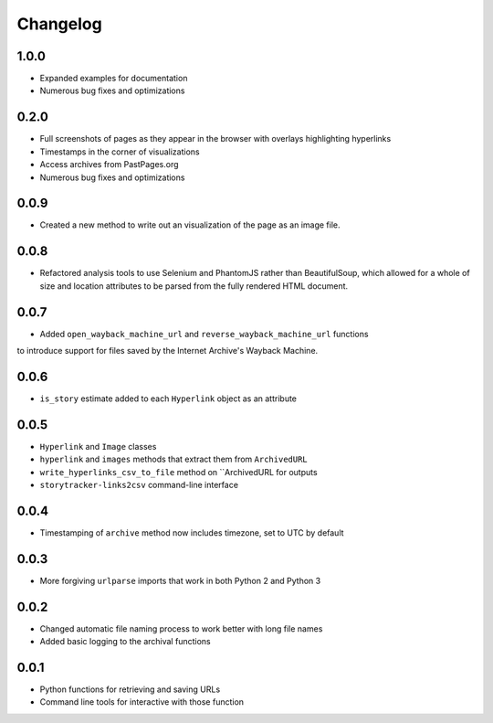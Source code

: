 Changelog
=========

1.0.0
-----

* Expanded examples for documentation
* Numerous bug fixes and optimizations

0.2.0
-----

* Full screenshots of pages as they appear in the browser with overlays highlighting hyperlinks
* Timestamps in the corner of visualizations
* Access archives from PastPages.org
* Numerous bug fixes and optimizations

0.0.9
-----

* Created a new method to write out an visualization of the page as an image file.

0.0.8
-----

* Refactored analysis tools to use Selenium and PhantomJS rather than BeautifulSoup, which allowed for a whole of size and location attributes to be parsed from the fully rendered HTML document.

0.0.7
-----

* Added ``open_wayback_machine_url`` and ``reverse_wayback_machine_url`` functions
to introduce support for files saved by the Internet Archive's Wayback Machine.

0.0.6
-----

* ``is_story`` estimate added to each ``Hyperlink`` object as an attribute

0.0.5
-----

* ``Hyperlink`` and ``Image`` classes
* ``hyperlink`` and ``images`` methods that extract them from ``ArchivedURL``
* ``write_hyperlinks_csv_to_file`` method on ``ArchivedURL for outputs
* ``storytracker-links2csv`` command-line interface

0.0.4
-----

* Timestamping of ``archive`` method now includes timezone, set to UTC by default

0.0.3
-----

* More forgiving ``urlparse`` imports that work in both Python 2 and Python 3

0.0.2
-----

* Changed automatic file naming process to work better with long file names
* Added basic logging to the archival functions

0.0.1
-----

* Python functions for retrieving and saving URLs
* Command line tools for interactive with those function
